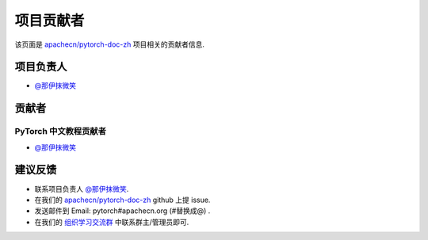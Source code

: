 项目贡献者
==========

该页面是 `apachecn/pytorch-doc-zh <https://github.com/apachecn/pytorch-doc-zh>`__ 项目相关的贡献者信息.

项目负责人
----------
-  `@那伊抹微笑 <https://github.com/wangyangting>`__

贡献者
------

PyTorch 中文教程贡献者
^^^^^^^^^^^^^^^^^^^^^^^^^^^^

-  `@那伊抹微笑 <https://github.com/wangyangting>`__

建议反馈
--------

-  联系项目负责人 `@那伊抹微笑 <https://github.com/wangyangting>`__.
-  在我们的 `apachecn/pytorch-doc-zh <https://github.com/apachecn/pytorch-doc-zh>`__ github 上提 issue.
-  发送邮件到 Email: pytorch#apachecn.org (#替换成@) .
-  在我们的 `组织学习交流群 <./apachecn-learning-group.rst>`__ 中联系群主/管理员即可.
